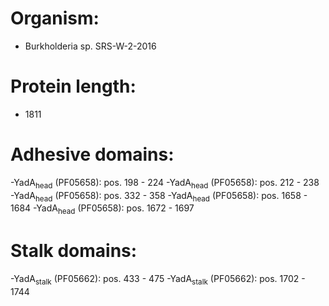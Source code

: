* Organism:
- Burkholderia sp. SRS-W-2-2016
* Protein length:
- 1811
* Adhesive domains:
-YadA_head (PF05658): pos. 198 - 224
-YadA_head (PF05658): pos. 212 - 238
-YadA_head (PF05658): pos. 332 - 358
-YadA_head (PF05658): pos. 1658 - 1684
-YadA_head (PF05658): pos. 1672 - 1697
* Stalk domains:
-YadA_stalk (PF05662): pos. 433 - 475
-YadA_stalk (PF05662): pos. 1702 - 1744

